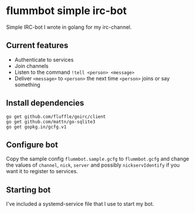 * flummbot simple irc-bot
Simple IRC-bot I wrote in golang for my irc-channel.

** Current features
  - Authenticate to services
  - Join channels
  - Listen to the command =!tell <person> <message>=
  - Deliver =<message>= to =<person>= the next time =<person>= joins or say something

** Install dependencies
#+BEGIN_SRC shell
go get github.com/fluffle/goirc/client
go get github.com/mattn/go-sqlite3
go get gopkg.in/gcfg.v1
#+END_SRC

** Configure bot
Copy the sample config =flummbot.sample.gcfg= to =flummbot.gcfg= and
change the values of =channel=, =nick=, =server= and possibly
=nickservIdentify= if you want it to register to services.

** Starting bot
I've included a systemd-service file that I use to start my bot.
